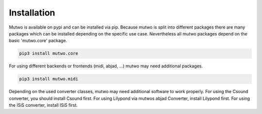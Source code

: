 Installation
============

Mutwo is available on pypi and can be installed via pip.
Because mutwo is split into different packages there are many packages which can be installed depending on the specific use case.
Nevertheless all mutwo packages depend on the basic 'mutwo.core' package.

.. code-block:: sh

    pip3 install mutwo.core

For using different backends or frontends (midi, abjad, ...) mutwo may need additional packages.

.. code-block:: sh

    pip3 install mutwo.midi

Depending on the used converter classes, mutwo may need additional software to work properly. For using the Csound converter, you should install Csound first. For using Lilypond via mutwos abjad Converter, install Lilypond first. For using the ISiS converter, install ISiS first.
